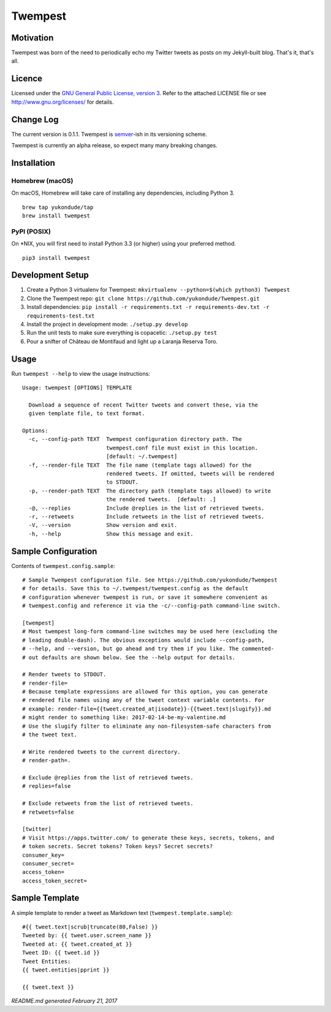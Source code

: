 Twempest
========

|status| |buildstatus| |codecov| |pypiversion| |pyversions| |licence|

Motivation
----------

Twempest was born of the need to periodically echo my Twitter tweets as
posts on my Jekyll-built blog. That's it, that's all.

Licence
-------

Licensed under the `GNU General Public License, version
3 <https://www.gnu.org/licenses/gpl-3.0.en.html>`__. Refer to the
attached LICENSE file or see http://www.gnu.org/licenses/ for details.

Change Log
----------

The current version is 0.1.1. Twempest is
`semver <http://semver.org/>`__-ish in its versioning scheme.

Twempest is currently an alpha release, so expect many many breaking
changes.

Installation
------------

Homebrew (macOS)
~~~~~~~~~~~~~~~~

On macOS, Homebrew will take care of installing any dependencies,
including Python 3.

::

    brew tap yukondude/tap
    brew install twempest

PyPI (POSIX)
~~~~~~~~~~~~

On \*NIX, you will first need to install Python 3.3 (or higher) using
your preferred method.

::

    pip3 install twempest

Development Setup
-----------------

1. Create a Python 3 virtualenv for Twempest:
   ``mkvirtualenv --python=$(which python3) Twempest``
2. Clone the Twempest repo:
   ``git clone https://github.com/yukondude/Twempest.git``
3. Install dependencies:
   ``pip install -r requirements.txt -r requirements-dev.txt -r requirements-test.txt``
4. Install the project in development mode: ``./setup.py develop``
5. Run the unit tests to make sure everything is copacetic:
   ``./setup.py test``
6. Pour a snifter of Château de Montifaud and light up a Laranja Reserva
   Toro.

Usage
-----

Run ``twempest --help`` to view the usage instructions:

::

    Usage: twempest [OPTIONS] TEMPLATE

      Download a sequence of recent Twitter tweets and convert these, via the
      given template file, to text format.

    Options:
      -c, --config-path TEXT  Twempest configuration directory path. The
                              twempest.conf file must exist in this location.
                              [default: ~/.twempest]
      -f, --render-file TEXT  The file name (template tags allowed) for the
                              rendered tweets. If omitted, tweets will be rendered
                              to STDOUT.
      -p, --render-path TEXT  The directory path (template tags allowed) to write
                              the rendered tweets.  [default: .]
      -@, --replies           Include @replies in the list of retrieved tweets.
      -r, --retweets          Include retweets in the list of retrieved tweets.
      -V, --version           Show version and exit.
      -h, --help              Show this message and exit.

Sample Configuration
--------------------

Contents of ``twempest.config.sample``:

::

    # Sample Twempest configuration file. See https://github.com/yukondude/Twempest
    # for details. Save this to ~/.twempest/twempest.config as the default
    # configuration whenever twempest is run, or save it somewhere convenient as
    # twempest.config and reference it via the -c/--config-path command-line switch.

    [twempest]
    # Most twempest long-form command-line switches may be used here (excluding the
    # leading double-dash). The obvious exceptions would include --config-path,
    # --help, and --version, but go ahead and try them if you like. The commented-
    # out defaults are shown below. See the --help output for details.

    # Render tweets to STDOUT.
    # render-file=
    # Because template expressions are allowed for this option, you can generate
    # rendered file names using any of the tweet context variable contents. For
    # example: render-file={{tweet.created_at|isodate}}-{{tweet.text|slugify}}.md
    # might render to something like: 2017-02-14-be-my-valentine.md
    # Use the slugify filter to eliminate any non-filesystem-safe characters from
    # the tweet text.

    # Write rendered tweets to the current directory.
    # render-path=.

    # Exclude @replies from the list of retrieved tweets.
    # replies=false

    # Exclude retweets from the list of retrieved tweets.
    # retweets=false

    [twitter]
    # Visit https://apps.twitter.com/ to generate these keys, secrets, tokens, and
    # token secrets. Secret tokens? Token keys? Secret secrets?
    consumer_key=
    consumer_secret=
    access_token=
    access_token_secret=

Sample Template
---------------

A simple template to render a tweet as Markdown text
(``twempest.template.sample``):

::

    #{{ tweet.text|scrub|truncate(80,False) }}
    Tweeted by: {{ tweet.user.screen_name }}
    Tweeted at: {{ tweet.created_at }}
    Tweet ID: {{ tweet.id }}
    Tweet Entities:
    {{ tweet.entities|pprint }}

    {{ tweet.text }}

*README.md generated February 21, 2017*

.. |status| image:: https://img.shields.io/pypi/status/Twempest.svg
   :target: https://pypi.python.org/pypi/twempest/
.. |buildstatus| image:: https://travis-ci.org/yukondude/Twempest.svg?branch=master
   :target: https://travis-ci.org/yukondude/Twempest
.. |codecov| image:: https://codecov.io/gh/yukondude/Twempest/branch/master/graph/badge.svg
   :target: https://codecov.io/gh/yukondude/Twempest
.. |pypiversion| image:: https://img.shields.io/pypi/v/Twempest.svg
   :target: https://pypi.python.org/pypi/twempest/
.. |pyversions| image:: https://img.shields.io/pypi/pyversions/Twempest.svg
   :target: https://pypi.python.org/pypi/twempest/
.. |licence| image:: https://img.shields.io/pypi/l/Twempest.svg
   :target: https://www.gnu.org/licenses/gpl-3.0.en.html
